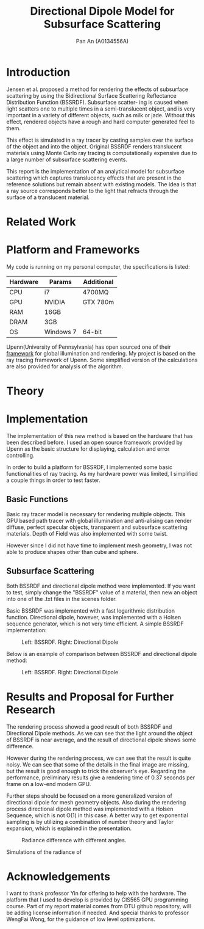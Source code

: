 #+TITLE: Directional Dipole Model for Subsurface Scattering
#+AUTHOR: Pan An (A0134556A)

* Introduction
Jensen et al. proposed a method for rendering the effects of 
subsurface scattering by using the Bidirectional Surface Scattering
 Reflectance Distribution Function (BSSRDF). 
Subsurface scatter- ing is caused when light scatters one
 to multiple times in a semi-translucent object,
 and is very important in a variety of different objects, such
 as milk or jade. Without this effect, rendered objects have a 
rough and hard computer generated feel to them.


This effect is simulated in a ray tracer by casting samples over the surface
 of the object and into the object. Original BSSRDF renders translucent materials 
using Monte Carlo ray tracing is computationally expensive 
due to a large number of subsurface scattering events.

This report is the implementation of an analytical model for subsurface scattering 
which captures translucency effects that are present in the reference solutions but 
remain absent with existing models. The idea is that a ray source corresponds better to 
the light that refracts through the surface of a translucent material. 



* Related Work
#+BEGIN_LaTeX
Subsurface scattering(SSS), is an optical physics based machanism describing the
process of light penetrating translucent materials. Different models
have been proposed in order to produce artifitial images of real life
materials. Bidirectional reflectance distribution~\cite{} function was
introduced as a simple but efficient model for reflection of light at
the surface of objects. Jensen et. al.~\cite{} introduced an improved model:
bidirectional subsurface scattering reflection distribution
function(BSSRDF).

A list of some physical caracteristics of different materials  has been
measured in Jensen's work. Gkioulekas et. al.~\cite{} studied on the
physical characteristics of daily materials. Gkioulekas et. al. used a
series of techniques and algorithms in order to achieve a set of data
for daily materials such as wine, milk, coffee etc. Based on their
analysis we are able to achieve a better result in multimedia
rendering.


#+END_LaTeX

* Platform and Frameworks

My code is running on my personal computer, the specifications is listed:
|----------+-----------+------------|
|----------+-----------+------------|
| Hardware | Params    | Additional |
|----------+-----------+------------|
| CPU      | i7        | 4700MQ     |
| GPU      | NVIDIA    | GTX 780m   |
| RAM      | 16GB      |            |
| DRAM     | 3GB       |            |
| OS       | Windows 7 | 64-bit     |
|----------+-----------+------------|

Upenn(University of Pennsylvania) has open sourced one of their [[https://cis565-fall-2015.github.io/][framework]]  for 
global illumination and rendering. My project is based on the ray tracing framework
of Upenn. Some simplified version of the calculations are also provided for analysis of the algorithm.

* Theory

#+BEGIN_LaTeX
{\it Subsurface scattering} (SS) is a physical phenomenon that naturally occurs in a wide range of natural materials.
A BSSRDF is a function $S$ between two points $\mathbf{x}_i$ and $\mathbf{x}_o$ on the surface of an object
 that describes the repation between an element of emergence radiance $dL(\mathbf{x}_o, \vec{\omega}_o)$ and an 
element of incident flux $d\Phi(\mathbf{x}_i,\vec{\omega}_i)$:

$$
S(\mathbf{x}_i, \vec{\omega}_i,\mathbf{x}_o, \vec{\omega}_o) = \frac{dL(\mathbf{x}_o, \vec{\omega}_o)}{d\Phi(\mathbf{x}_i,\vec{\omega}_i)}
$$

We can then use the BSSRDF in the general formulation of the rendering equation, obtaining:
\begin{equation}
\label{eq:eq1}
\begin{aligned}
L_o(\mathbf{x}_o, \vec{\omega}_o) &= L_e(\mathbf{x}_o, \vec{\omega}_o) + L_r(\mathbf{x}_o, \vec{\omega}_o) \\
&= L_e(\mathbf{x}_o, \vec{\omega}_o) + \int_A \int_{2\pi} S(\mathbf{x}_i, \vec{\omega}_i,\mathbf{x}_o, \vec{\omega}_o) L_i(\mathbf{x}_i, \vec{\omega}_i)(\vec{\omega}_i \cdot \vec{n}_i) d\vec{\omega}_i dA
\end{aligned}
\end{equation}

Normally the BSSRDF term is split
 into two or more additional terms  in order to achieve a better approximation of the real world,
 accounting for single and multiple scattering. In case of multiple scattering, 
i.e. when light bounces multiple times inside the material, the radiance becomes largely isotropic, and the 
whole process can be treated as a diffusion.

\vspace{0.6cm}
{\bf Directional subsurface scattering}
\vspace{0.6cm}

In Jensen's work, based on approximations of the diffusion equation, the BSSRDF $S$ is modeled as two 
points lights positioned close to $\mathbf{x}_i$, and depended on the distance between the points and the 
scattering parameters. In the model we are considering for our thesis,
 proposed by Firsvad et al., we use a dipole 
of ray sources in order to better approximate the diffusion equation.
 The derived BSSRDF describes effectively the diffusion on an infinite medium, 
so some corrections are necessary in order to take into account the boundary conditions.

\begin{figure}
\begin{center}
\includegraphics[scale = 0.6]{./images/comparison.eps} 

\caption{Standard dipole (on the left) versus directional dipole (on the right). }
\end{center}
\end{figure}

\vspace{0.6cm}
{\bf Approximation}
\vspace{0.6cm}

The general idea of directional dipole method is to integrate Equation \ref{eq:eq1}
 numerically. In order to do this, we need to make some assumptions. Given an emergence point $\mathbf{x}_o$.
The diffusive part of the
proposed directional dipole BSSRDF is as following:

$$
S_d({\bf x}_i, \vec{\omega_i}; {\bf x}_o)  = S'_d({\bf x}_0 - {\bf x}_i,
\vec{\omega_{12}}, d_r) - S'_d({\bf x}_0 - {\bf x}_v, \vec{\omega_v}
d_r)
$$

where $S'_d$ is the directional version of diffusive approximation.
#+END_LaTeX


* Implementation
The implementation of this new method is based on the hardware that has been described before. 
I used an open source  framework provided by Upenn as the basic structure for displaying, calculation 
and error controlling. 

In order to build a platform for BSSRDF, I implemented some basic functionalities of ray tracing. As my hardware power was limited, 
I simplified a couple things in order to test faster. 
** Basic Functions
Basic ray tracer model is necessary for rendering multiple objects. This GPU based path tracer with global illumination and anti-alising 
can render diffuse, perfect specular objects, transparent and subsurface scattering materials. Depth of Field was also implemented 
with some twist.

However since I did not have time to implement mesh geometry, I was not able to produce shapes other than cube and sphere.  
** Subsurface Scattering 
Both BSSRDF and directional dipole method were implemented. If you want to test, simply change the "BSSRDF" value of a material, then new an object into 
one of the .txt files in the scenes folder. 

Basic BSSRDF was implemented with a fast logarithmic distribution function. Directional dipole, however, was implemented with a 
Holsen sequence  generator, which is not very time efficient. A simple BSSRDF implementation:

#+CAPTION: Left: BSSRDF. Right: Directional Dipole
#+NAME:   fig:SED-HR4049
#+ATTR_LATEX: :width 6cm
     [[./img/bluesss.png]]


Below is an example of comparison between BSSRDF and directional dipole method:

#+CAPTION: Left: BSSRDF. Right: Directional Dipole
#+NAME:   fig:SED-HR4049
#+ATTR_LATEX: :width 6cm
     [[./img/comparison.png]]


* Results and Proposal for Further Research


The rendering process showed a good result of both BSSRDF and Directional Dipole methods. 
As we can see that the light around the object of BSSRDF is near average, and 
the result of directional dipole shows some difference. 

However during the rendering process, we can see that the
 result is quite noisy.
 We can see that some of the details in the final image are missing, 
but the result is good enough to trick the observer's eye. Regarding the performance, 
preliminary results give a rendering time of 0.37 seconds per frame on a low-end modern GPU.

Further steps should be focused on a more generalized version of directional dipole for mesh geometry objects. 
Also during the rendering process directional dipole method was implemented with a Holsen Sequence, which is not 
O(1) in this case. A better way to get exponential sampling is by utilizing a combination of 
number theory and Taylor expansion, which is explained in the presentation.
#+CAPTION: Radiance difference with different angles.
#+NAME:   fig:rad
#+ATTR_LATEX: :width 6cm
     [[./img/analysis.png]]




Simulations of the radiance of 


* Acknowledgements
I want to thank professor Yin for offering to help with the hardware. 
The platform  that I used to develop is provided by CIS565 GPU programming course. 
Part of my report material comes from DTU github repository, will be adding license information if needed.
And special thanks to professor WengFai Wong, for the guidance of low level optimizations. 

* COMMENT References
Probably will have to do it in latex.

